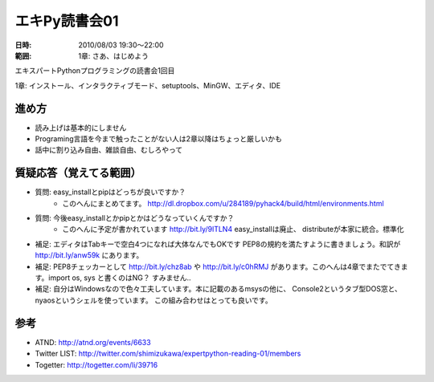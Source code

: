 ===============
エキPy読書会01
===============

:日時: 2010/08/03 19:30～22:00
:範囲: 1章: さあ、はじめよう

エキスパートPythonプログラミングの読書会1回目

1章: インストール、インタラクティブモード、setuptools、MinGW、エディタ、IDE

進め方
=========

* 読み上げは基本的にしません
* Programing言語を今まで触ったことがない人は2章以降はちょっと厳しいかも
* 話中に割り込み自由、雑談自由、むしろやって


質疑応答（覚えてる範囲）
========================

* 質問: easy_installとpipはどっちが良いですか？
    * このへんにまとめてます。
      http://dl.dropbox.com/u/284189/pyhack4/build/html/environments.html

* 質問: 今後easy_installとかpipとかはどうなっていくんですか？
    * このへんに予定が書かれています http://bit.ly/9lTLN4 easy_installは廃止、
      distributeが本家に統合。標準化

* 補足: エディタはTabキーで空白4つになれば大体なんでもOKです
  PEP8の規約を満たすように書きましょう。和訳が http://bit.ly/anw59k にあります。

* 補足: PEP8チェッカーとして http://bit.ly/chz8ab や http://bit.ly/c0hRMJ
  があります。このへんは4章でまたでてきます。import os, sys と書くのはNG？
  すみません..

* 補足: 自分はWindowsなので色々工夫しています。本に記載のあるmsysの他に、
  Console2というタブ型DOS窓と、nyaosというシェルを使っています。
  この組み合わせはとっても良いです。


参考
======

* ATND: http://atnd.org/events/6633
* Twitter LIST: http://twitter.com/shimizukawa/expertpython-reading-01/members
* Togetter: http://togetter.com/li/39716

